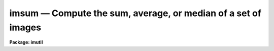 imsum — Compute the sum, average, or median of a set of images
==============================================================

**Package: imutil**

.. raw:: html

  <BODY>
  <TABLE WIDTH="100%" BORDER=0><TR>
  <TD ALIGN=LEFT><FONT SIZE=4>
  <B>imsum (Sep87)</B></FONT></TD>
  <TD ALIGN=CENTER><FONT SIZE=4>
  <B>images.imutil</B>
  </FONT></TD>
  <TD ALIGN=RIGHT><FONT SIZE=4>
  <B>imsum (Sep87)</B></FONT></TD>
  </TR></TABLE><P>
  <TITLE>imsum</TITLE>
  <UL>
  </UL>
  <H2><A NAME="s_name">NAME</A></H2>
  <! BeginSection: 'NAME'>
  <UL>
  imsum -- sum, average, or median images
  </UL>
  <! EndSection:   'NAME'>
  <H2><A NAME="s_usage_">USAGE	</A></H2>
  <! BeginSection: 'USAGE	'>
  <UL>
  imsum input output
  </UL>
  <! EndSection:   'USAGE	'>
  <H2><A NAME="s_parameters">PARAMETERS</A></H2>
  <! BeginSection: 'PARAMETERS'>
  <UL>
  <DL>
  <DT><B><A NAME="l_input">input</A></B></DT>
  <! Sec='PARAMETERS' Level=0 Label='input' Line='input'>
  <DD>Input images.
  </DD>
  </DL>
  <DL>
  <DT><B><A NAME="l_output">output</A></B></DT>
  <! Sec='PARAMETERS' Level=0 Label='output' Line='output'>
  <DD>Output image.
  </DD>
  </DL>
  <DL>
  <DT><B><A NAME="l_title">title = "<TT></TT>"</A></B></DT>
  <! Sec='PARAMETERS' Level=0 Label='title' Line='title = ""'>
  <DD>Image title for the output image.  If null ("<TT></TT>") then the title of the
  first image is used.
  </DD>
  </DL>
  <DL>
  <DT><B><A NAME="l_hparams">hparams = "<TT></TT>"</A></B></DT>
  <! Sec='PARAMETERS' Level=0 Label='hparams' Line='hparams = ""'>
  <DD>List of image header parameters to be summed or averaged.  This feature
  is only used when summing or averaging and no correction is made for
  rejected pixels.  It is primarily used to sum exposure times.
  </DD>
  </DL>
  <DL>
  <DT><B><A NAME="l_pixtype">pixtype = "<TT></TT>"</A></B></DT>
  <! Sec='PARAMETERS' Level=0 Label='pixtype' Line='pixtype = ""'>
  <DD>Pixel datatype for the output image.  The pixel datatypes are "<TT>double</TT>",
  "<TT>real</TT>", "<TT>long</TT>", "<TT>integer</TT>", "<TT>ushort</TT>", and "<TT>short</TT>" in order of precedence.
  If null ("<TT></TT>") then the calculation type is used.
  The datatypes may be abbreviated to a single character.
  </DD>
  </DL>
  <DL>
  <DT><B><A NAME="l_calctype">calctype = "<TT></TT>"</A></B></DT>
  <! Sec='PARAMETERS' Level=0 Label='calctype' Line='calctype = ""'>
  <DD>Calculation type.  The calculation types are "<TT>double</TT>", "<TT>real</TT>", "<TT>long</TT>",
  "<TT>integer</TT>", and "<TT>short</TT>" in order of precedence.  If null ("<TT></TT>") then the
  highest precedence datatype of the input images is used.
  If there is a mixture of "<TT>short</TT>" and "<TT>ushort</TT>" images then the highest
  precedence datatype will be "<TT>int</TT>".
  The calculation types may be abbreviated to a single character.
  </DD>
  </DL>
  <DL>
  <DT><B><A NAME="l_option">option = "<TT>sum</TT>"</A></B></DT>
  <! Sec='PARAMETERS' Level=0 Label='option' Line='option = "sum"'>
  <DD>Output options are "<TT>sum</TT>", "<TT>average</TT>", or "<TT>median</TT>".  The "<TT>median</TT>" of an
  even number of images takes pixel nimages/2 + 1, where nimages is the
  number of images.
  </DD>
  </DL>
  <DL>
  <DT><B><A NAME="l_low_reject">low_reject = 0</A></B></DT>
  <! Sec='PARAMETERS' Level=0 Label='low_reject' Line='low_reject = 0'>
  <DD>If the option is sum or average then when this parameter
  is less than 1 reject this fraction of low pixels from the sum or average
  otherwise reject this number of low pixels from the sum or average.
  </DD>
  </DL>
  <DL>
  <DT><B><A NAME="l_high_reject">high_reject = 0</A></B></DT>
  <! Sec='PARAMETERS' Level=0 Label='high_reject' Line='high_reject = 0'>
  <DD>If the option is sum or average then when this parameter
  is less than 1 reject this fraction of high pixels from the sum or average
  otherwise reject this number of high pixels from the sum or average.
  </DD>
  </DL>
  <DL>
  <DT><B><A NAME="l_verbose">verbose = no</A></B></DT>
  <! Sec='PARAMETERS' Level=0 Label='verbose' Line='verbose = no'>
  <DD>Print a log of the operation?
  </DD>
  </DL>
  </UL>
  <! EndSection:   'PARAMETERS'>
  <H2><A NAME="s_description">DESCRIPTION</A></H2>
  <! BeginSection: 'DESCRIPTION'>
  <UL>
  The input images are summed, averaged, or medianed pixel by pixel and the
  result recorded in the output image.  All input images must be the same
  size but not necessarily of the same pixel datatype.  For the sum or average
  option a selected fraction or number of pixels may be rejected.  The output
  option "<TT>average</TT>" divides the sum by the number of pixels in the sum.  The
  pixel datatype of the output image may be selected or defaulted to the
  calculation datatype. The calculation type may be selected or defaulted
  to the highest precedence datatype of the input images.  Note that a
  mixture of "<TT>short</TT>" and "<TT>ushort</TT>" images has a highest precedence datatype
  of "<TT>int</TT>".  If all the image pixel datatypes are the same and agree with the
  calculation type then this operation is maximally efficient.  However,
  beware of integer overflows with images of datatype short or ushort.  A log
  of the task name, the input image names, the output image name, the output
  pixel datatype, the output option, and the pixel rejection parameters is
  printed when the verbose parameter is yes.
  <P>
  In addition to summing the pixels the specified image header parameters may
  be summed or averaged.  This is primarily used for summing image exposure
  times.  No correction is made for rejected pixels.
  </UL>
  <! EndSection:   'DESCRIPTION'>
  <H2><A NAME="s_examples">EXAMPLES</A></H2>
  <! BeginSection: 'EXAMPLES'>
  <UL>
  1. To sum three images:
  <P>
  	im&gt; imsum frame1,frame2,frame3 sum hparams="<TT>itime,exposure</TT>"
  <P>
  2. To make a median image of a set of images:
  <P>
  	im&gt; imsum obs* median option=median
  <P>
  where <TT>'*'</TT> is a template wildcard.
  <P>
  3. To reject the lowest and highest 2 pixels and average the rest:
  <P>
  	im&gt; imsum obs* avg option=average low=2 high=2
  </UL>
  <! EndSection:   'EXAMPLES'>
  <H2><A NAME="s_revisions">REVISIONS</A></H2>
  <! BeginSection: 'REVISIONS'>
  <UL>
  <DL>
  <DT><B><A NAME="l_IMSUM">IMSUM V2.11</A></B></DT>
  <! Sec='REVISIONS' Level=0 Label='IMSUM' Line='IMSUM V2.11'>
  <DD>Now allows "<TT>ushort</TT>" data types.
  </DD>
  </DL>
  </UL>
  <! EndSection:   'REVISIONS'>
  <H2><A NAME="s_time_requirements">TIME REQUIREMENTS</A></H2>
  <! BeginSection: 'TIME REQUIREMENTS'>
  <UL>
  The following timings are for 512 x 512 short images in which the output
  image is also short and the calculation type is short.
  <P>
  <PRE>
  	    OPERATION		      CPU(sec)
  	1. Sum of 3			 7.4
  	2. Average of 3			13.0
  	3. Median of 3			 9.9
  	4. Sum of 5			13.0
  	5. Median of 5			23.0
  	6. Sum of middle 3 of 5		45.5
  	7. Median of 7			77.8
  </PRE>
  </UL>
  <! EndSection:   'TIME REQUIREMENTS'>
  <H2><A NAME="s_notes">NOTES</A></H2>
  <! BeginSection: 'NOTES'>
  <UL>
  Any number of images may be used.  However, there is a maximum number of
  images which may be open at one time.  If the number of images
  (of dimension &gt;= 2) exceeds this maximum and median or pixel rejection is
  used then the performance of this task will suffer due to the need to
  repeatedly open and close the excess images.  The maximum number is a
  configurable parameter in the include file "<TT>imsum.h</TT>".
  <P>
  This task has been largely replaced by the task <B>imcombine</B>.  It is
  still available but may be removed in the future.  <B>Imcombine</B> is
  specially designed to deal with the case of large numbers of images.
  </UL>
  <! EndSection:   'NOTES'>
  <H2><A NAME="s_bugs">BUGS</A></H2>
  <! BeginSection: 'BUGS'>
  <UL>
  It is an error for the output image to have the same name as an
  existing image.  Beware of integer overflows when summing short images.
  </UL>
  <! EndSection:   'BUGS'>
  <H2><A NAME="s_see_also">SEE ALSO</A></H2>
  <! BeginSection: 'SEE ALSO'>
  <UL>
  imcombine
  </UL>
  <! EndSection:    'SEE ALSO'>
  
  <! Contents: 'NAME' 'USAGE	' 'PARAMETERS' 'DESCRIPTION' 'EXAMPLES' 'REVISIONS' 'TIME REQUIREMENTS' 'NOTES' 'BUGS' 'SEE ALSO'  >
  
  </BODY>
  </HTML>